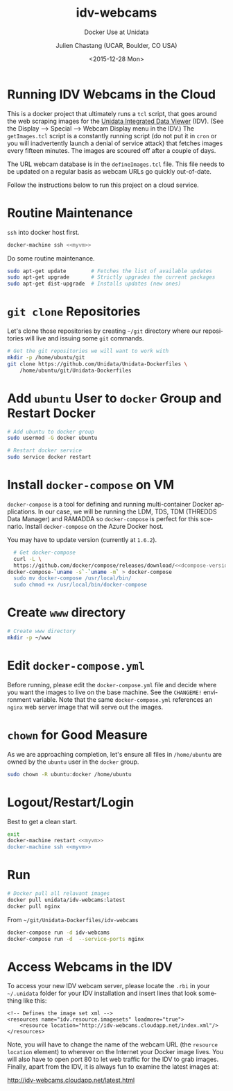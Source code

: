 #+OPTIONS: ':nil *:t -:t ::t <:t H:3 \n:nil ^:nil arch:headline author:t c:nil
#+OPTIONS: creator:nil d:(not "LOGBOOK") date:t e:t email:nil f:t inline:t
#+OPTIONS: num:t p:nil pri:nil prop:nil stat:t tags:t tasks:t tex:t timestamp:t
#+OPTIONS: title:t toc:t todo:t |:t
#+TITLE: idv-webcams
#+SUBTITLE: Docker Use at Unidata
#+DATE: <2015-12-28 Mon>
#+DESCRIPTION: Docker Use at Unidata
#+KEYWORDS:  RAMADDA TDS LDM Unidata Docker IDV
#+AUTHOR: Julien Chastang (UCAR, Boulder, CO USA)
#+EMAIL: chastang@ucar.edu
#+LANGUAGE: en
#+SELECT_TAGS: export
#+EXCLUDE_TAGS: noexport
#+CREATOR: Emacs 24.5.1 (Org mode 8.3.2)

* Org Export Set up (Internal Only)                                :noexport:

# org-mode stuff. Don't want confirmation for babel exec, nor should babel block be evaluated during export.

#+BEGIN_SRC emacs-lisp :results silent :exports none 
  (setq org-confirm-babel-evaluate nil)
  (setq org-export-babel-evaluate nil)
#+END_SRC

# post saving hooks to export in various formats

#+BEGIN_SRC emacs-lisp :results silent 
  (defun idv-webcams/org-save-and-export ()
    (interactive)
    (when (eq major-mode 'org-mode)
        (progn
          (org-gfm-export-to-markdown))))

  (add-hook 'after-save-hook 'idv-webcams/org-save-and-export nil t)
#+END_SRC


# Defining the VM we will be working with for the remainder of this org babel session.

#+BEGIN_SRC org :noweb-ref myvm :exports none 
  idv-webcams
#+END_SRC

# Setting up noweb

#+NAME: azure-vm
#+BEGIN_SRC org :results silent :exports none :noweb yes 
<<myvm>>
#+END_SRC

# Setting up org babel default arguments for executing ~sh~ commands below. We will be using tramp for the remote execution. You should have something like this in your ssh-config:

#+BEGIN_SRC sh :eval no :exports none 
Host <<myvm>>
    User     ubuntu
    Port     22
    IdentityFile ~/.docker/machine/machines/<<myvm>>/id_rsa
    Hostname <<myvm>>.cloudapp.net
#+END_SRC

# Defaulting to using remote VM. Be careful to specify :dir ~ for the sh blocks where you do not want remote VM execution of commands.

#+BEGIN_SRC emacs-lisp :noweb yes :results silent :exports none 
  (setq-local org-babel-default-header-args:sh
              '((:dir . "/ubuntu@<<myvm>>:")))
#+END_SRC

* Running IDV Webcams in the Cloud

This is a docker project that ultimately runs a =tcl= script, that goes around the
web scraping images for the [[http://www.unidata.ucar.edu/software/idv][Unidata Integrated Data Viewer]] (IDV). (See the Display --> Special --> Webcam Display menu in the IDV.) The =getImages.tcl= script is a constantly running script (do not put it in =cron= or you will inadvertently launch a denial of service attack) that fetches images every fifteen minutes. The images are scoured off after a couple of days.

The URL webcam database is in the =defineImages.tcl= file. This file needs to be updated on a regular basis as webcam URLs go quickly out-of-date.

Follow the instructions below to run this project on a cloud service.

* Routine Maintenance

~ssh~ into docker host first.

#+BEGIN_SRC sh :eval no :noweb yes
  docker-machine ssh <<myvm>>
#+END_SRC

Do some routine maintenance.

# run on remote host, otherwise you'll hang your emacs session
#+BEGIN_SRC sh  :eval no :exports code 
  sudo apt-get update        # Fetches the list of available updates
  sudo apt-get upgrade       # Strictly upgrades the current packages
  sudo apt-get dist-upgrade  # Installs updates (new ones)
#+END_SRC

* ~git clone~ Repositories

Let's clone those repositories by creating =~/git= directory where our repositories will live and issuing some ~git~ commands.

#+BEGIN_SRC sh :results silent  
  # Get the git repositories we will want to work with
  mkdir -p /home/ubuntu/git
  git clone https://github.com/Unidata/Unidata-Dockerfiles \
      /home/ubuntu/git/Unidata-Dockerfiles
#+END_SRC


* Add =ubuntu= User to =docker= Group and Restart Docker

#+BEGIN_SRC sh :results verbatim drawer :exports code 
  # Add ubuntu to docker group
  sudo usermod -G docker ubuntu

  # Restart docker service
  sudo service docker restart
#+END_SRC

#+RESULTS:
:RESULTS:
:END:

* Install ~docker-compose~ on VM

#+BEGIN_SRC org :noweb-ref dcompose-version :exports none 
  1.6.2
#+END_SRC

~docker-compose~ is a tool for defining and running multi-container Docker applications. In our case, we will be running the LDM, TDS, TDM (THREDDS Data Manager) and RAMADDA so ~docker-compose~ is perfect for this scenario. Install ~docker-compose~ on the Azure Docker host.

#+BEGIN_SRC org :noweb yes :results append :exports results 
  You may have to update version (currently at =<<dcompose-version>>=).
#+END_SRC

#+RESULTS:
You may have to update version (currently at =1.6.2=).

#+BEGIN_SRC sh :noweb yes :results verbatim drawer :exports code
  # Get docker-compose
  curl -L \
  https://github.com/docker/compose/releases/download/<<dcompose-version>>/\
docker-compose-`uname -s`-`uname -m` > docker-compose
  sudo mv docker-compose /usr/local/bin/
  sudo chmod +x /usr/local/bin/docker-compose
#+END_SRC

#+RESULTS:
:RESULTS:
:END:

* Create =www= directory

#+BEGIN_SRC sh  :results silent :export code
  # Create www directory
  mkdir -p ~/www
#+END_SRC

* Edit =docker-compose.yml=

Before running, please edit the =docker-compose.yml= file and decide where you want the images to live on the base machine. See the =CHANGEME!= environment variable. Note that the same =docker-compose.yml= references an =nginx= web server image that will serve out the images.

# search for the buffer called docker-compose.yml in your emacs session
#+BEGIN_SRC emacs-lisp :exports none :results silent :noweb yes 
  (find-file "/ubuntu@<<myvm>>:/home/ubuntu/git/Unidata-Dockerfiles/idv-webcams/docker-compose.yml")
#+END_SRC

* ~chown~ for Good Measure

As we are approaching completion, let's ensure all files in =/home/ubuntu= are owned by the =ubuntu= user in the =docker= group.

#+BEGIN_SRC sh :results silent :exports code
  sudo chown -R ubuntu:docker /home/ubuntu
#+END_SRC

* Logout/Restart/Login

Best to get a clean start.

#+BEGIN_SRC sh :eval no :exports code :noweb yes
  exit
  docker-machine restart <<myvm>>
  docker-machine ssh <<myvm>>
#+END_SRC

* Run

# run on host, it takes too long to run in it locally
#+BEGIN_SRC sh :results silent :eval no 
  # Docker pull all relavant images
  docker pull unidata/idv-webcams:latest
  docker pull nginx
#+END_SRC

From =~/git/Unidata-Dockerfiles/idv-webcams=

#+BEGIN_SRC sh :results silent :eval no 
  docker-compose run -d idv-webcams
  docker-compose run -d  --service-ports nginx
#+END_SRC

* Access Webcams in the IDV

To access your new IDV webcam server, please locate the =.rbi= in your =~/.unidata= folder for your IDV installation and insert lines that look something like this:

#+BEGIN_EXAMPLE
  <!-- Defines the image set xml -->
  <resources name="idv.resource.imagesets" loadmore="true">
      <resource location="http://idv-webcams.cloudapp.net/index.xml"/>
  </resources>
#+END_EXAMPLE

Note, you will have to change the name of the webcam URL (the =resource location= element) to wherever on the Internet your Docker image lives. You will also have to open port 80 to let web traffic for the IDV to grab images. Finally, apart from the IDV, it is always fun to examine the latest images at:

[[http://idv-webcams.cloudapp.net/latest.html]]
